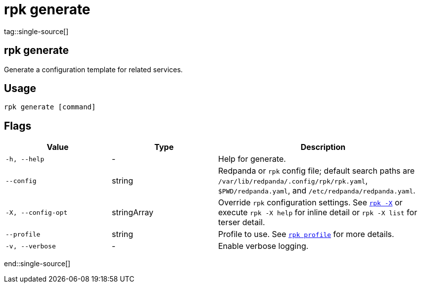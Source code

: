 = rpk generate
:description: These commands let you generate a configuration template for related services.
tag::single-source[]

== rpk generate

Generate a configuration template for related services.

== Usage

[,bash]
----
rpk generate [command]
----

== Flags

[cols="1m,1a,2a"]
|===
|*Value* |*Type* |*Description*

|-h, --help |- |Help for generate.

|--config |string |Redpanda or `rpk` config file; default search paths are `/var/lib/redpanda/.config/rpk/rpk.yaml`, `$PWD/redpanda.yaml`, and `/etc/redpanda/redpanda.yaml`.

|-X, --config-opt |stringArray |Override `rpk` configuration settings. See xref:reference:rpk/rpk-x-options.adoc[`rpk -X`] or execute `rpk -X help` for inline detail or `rpk -X list` for terser detail.

|--profile |string |Profile to use. See xref:reference:rpk/rpk-profile.adoc[`rpk profile`] for more details.

|-v, --verbose |- |Enable verbose logging.
|===

end::single-source[]